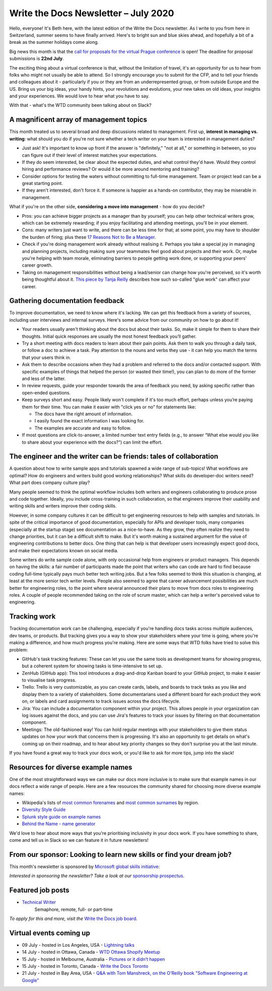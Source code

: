 .. post:: July 05, 2020
   :tags: newsletter

#####################################
Write the Docs Newsletter – July 2020
#####################################

Hello, everyone! It's Beth here, with the latest edition of the Write the Docs newsletter. As I write to you from here in Switzerland, summer seems to have finally arrived. Here's to bright sun and blue skies ahead, and hopefully a bit of a break as the summer holidays come along.

Big news this month is that the `call for proposals for the virtual Prague conference </conf/prague/2020/news/cfp-open/>`__ is open! The deadline for proposal submissions is **22nd July**.

The exciting thing about a virtual conference is that, without the limitation of travel, it's an opportunity for us to hear from folks who might not usually be able to attend. So I strongly encourage you to submit for the CFP, and to tell your friends and colleagues about it - particularly if you or they are from an underrepresented group, or from outside Europe and the US. Bring us your big ideas, your handy hints, your revolutions and evolutions, your new takes on old ideas, your insights and your experiences. We would love to hear what you have to say.

With that - what's the WTD community been talking about on Slack?

----------------------------------------
A magnificent array of management topics
----------------------------------------

This month treated us to several broad and deep discussions related to management. First up, **interest in managing vs. writing**: what should you do if you're not sure whether a tech writer on your team is interested in management duties?

- Just ask! It's important to know up front if the answer is "definitely," "not at all," or something in between, so you can figure out if their level of interest matches your expectations.
- If they do seem interested, be clear about the expected duties, and what control they'd have. Would they control hiring and performance reviews? Or would it be more around mentoring and training?
- Consider options for testing the waters without committing to full-time management. Team or project lead can be a great starting point.
- If they aren't interested, don't force it. If someone is happier as a hands-on contributor, they may be miserable in management.

What if you're on the other side, **considering a move into management** - how do you decide?

- Pros: you can achieve bigger projects as a manager than by yourself; you can help other technical writers grow, which can be extremely rewarding; if you enjoy facilitating and attending meetings, you'll be in your element.
- Cons: many writers just want to write, and there can be less time for that; at some point, you may have to shoulder the burden of firing; plus these `17 Reasons Not to Be a Manager <https://charity.wtf/2019/09/08/reasons-not-to-be-a-manager>`_.
- Check if you're doing management work already without realising it. Perhaps you take a special joy in managing and planning projects, including making sure your teammates feel good about projects and their work. Or, maybe you're helping with team morale, eliminating barriers to people getting work done, or supporting your peers' career growth.
- Taking on management responsibilities without being a lead/senior can change how you're perceived, so it's worth being thoughtful about it. `This piece by Tanja Reilly <https://noidea.dog/glue>`_ describes how such so-called "glue work" can affect your career.

--------------------------------
Gathering documentation feedback
--------------------------------

To improve documentation, we need to know where it's lacking. We can get this feedback from a variety of sources, including user interviews and internal surveys. Here's some advice from our community on how to go about it!

* Your readers usually aren't thinking about the docs but about their tasks. So, make it simple for them to share their thoughts. Initial quick responses are usually the most honest feedback you’ll gather.
* Try a short meeting with docs readers to learn about their pain points. Ask them to walk you through a daily task, or follow a doc to achieve a task. Pay attention to the nouns and verbs they use - it can help you match the terms that your users think in.
* Ask them to describe occasions when they had a problem and referred to the docs and/or contacted support. With specific examples of things that helped the person (or wasted their time!), you can plan to do more of the former and less of the latter.
*  In review requests, guide your responder towards the area of feedback you need, by asking specific rather than open-ended questions.
* Keep surveys short and easy. People likely won't complete if it's too much effort, perhaps unless you’re paying them for their time. You can make it easier with "click yes or no" for statements like:

  * The docs have the right amount of information.
  * I easily found the exact information I was looking for.
  * The examples are accurate and easy to follow.
* If most questions are click-to-answer, a limited number text entry fields (e.g., to answer “What else would you like to share about your experience with the docs?”) can limit the effort.

------------------------------------------------------------------
The engineer and the writer can be friends: tales of collaboration
------------------------------------------------------------------

A question about how to write sample apps and tutorials spawned a wide range of sub-topics! What workflows are optimal? How do engineers and writers build good working relationships? What skills do developer-doc writers need? What part does company culture play?

Many people seemed to think the optimal workflow includes both writers and engineers collaborating to produce prose and code together. Ideally, you include cross-training in such collaboration, so that engineers improve their usability and writing skills and writers improve their coding skills.

However, in some company cultures it can be difficult to get engineering resources to help with samples and tutorials. In spite of the critical importance of good documentation, especially for APIs and developer tools, many companies (especially at the startup stage) see documentation as a nice-to-have. As they grow, they often realize they need to change priorities, but it can be a difficult shift to make. But it's worth making a sustained argument for the value of engineering contributions to better docs. One thing that can help is that developer users increasingly expect good docs, and make their expectations known on social media.

Some writers do write sample code alone, with only occasional help from engineers or product managers. This depends on having the skills: a fair number of participants made the point that writers who can code are hard to find because coding full-time typically pays much better tech writing jobs. But a few folks seemed to think this situation is changing, at least at the more senior tech writer levels. People also seemed to agree that career advancement possibilities are much better for engineering roles, to the point where several announced their plans to move from docs roles to engineering roles. A couple of people recommended taking on the role of scrum master, which can help a writer's perceived value to engineering.

-----------------
Tracking work
-----------------

Tracking documentation work can be challenging, especially if you're handling docs tasks across multiple audiences, dev teams, or products. But tracking gives you a way to show your stakeholders where your time is going, where you're making a difference, and how much progress you're making. Here are some ways that WTD folks have tried to solve this problem:

* GitHub's task tracking features: These can let you use the same tools as development teams for showing progress, but a coherent system for showing tasks is time-intensive to set up.
* ZenHub (GitHub app): This tool introduces a drag-and-drop Kanban board to your GitHub project, to make it easier to visualise task progress.
* Trello: Trello is very customizable, as you can create cards, labels, and boards to track tasks as you like and display them to a variety of stakeholders. Some documentarians used a different board for each product they work on, or labels and card assignments to track issues across the docs lifecycle.
* Jira: You can include a documentation component within your project. This allows people in your organization can log issues against the docs, and you can use Jira's features to track your issues by filtering on that documentation component.
* Meetings: The old-fashioned way! You can hold regular meetings with your stakeholders to give them status updates on how your work that concerns them is progressing. It's also an opportunity to get details on what's coming up on their roadmap, and to hear about key priority changes so they don't surprise you at the last minute.

If you have found a great way to track your docs work, or you'd like to ask for more tips, jump into the slack!

-----------------------------------
Resources for diverse example names
-----------------------------------

One of the most straightforward ways we can make our docs more inclusive is to make sure that example names in our docs reflect a wide range of people. Here are a few resources the community shared for choosing more diverse example names:

* Wikipedia's lists of `most common forenames <https://en.wikipedia.org/wiki/List_of_most_popular_given_names>`__ and `most common surnames <https://en.wikipedia.org/wiki/Lists_of_most_common_surnames>`__ by region.
* `Diversity Style Guide <https://www.diversitystyleguide.com/>`__
* `Splunk style guide on example names <https://docs.splunk.com/Documentation/StyleGuide/current/StyleGuide/Domains>`_
* `Behind the Name - name generator <https://www.behindthename.com/random/>`__

We'd love to hear about more ways that you're prioritising inclusivity in your docs work. If you have something to share, come and tell us in Slack so we can feature it in future newsletters!

---------------------------------------------------------------------
From our sponsor: Looking to learn new skills or find your dream job?
---------------------------------------------------------------------

This month's newsletter is sponsored by `Microsoft global skills initiative <https://blogs.microsoft.com/?p=52559013>`__:

.. raw:: html

    <hr>
    <table width="100%" border="0" cellspacing="0" cellpadding="0" style="width:100%; max-width: 600px;">
      <tbody>
        <tr>
          <td width="75%">
              <p>

              LinkedIn, Microsoft, and GitHub are offering free learning paths for in-demand jobs, discounted Microsoft certifications, and best practices for job searching and interview prepping, so you can put your best foot forward. Check out the free resources available at <a href="https://opportunity.linkedin.com">opportunity.linkedin.com</a>.
              </p>
          </td>
          <td width="25%">
            <a href="https://blogs.microsoft.com/?p=52559013">
              <img style="margin-left: 15px;" alt="Microsoft" src="/_static/img/sponsors/microsoft.png">
            </a>
          </td>
        </tr>
      </tbody>
    </table>
    <hr>

*Interested in sponsoring the newsletter? Take a look at our* `sponsorship prospectus </sponsorship/newsletter/>`__.

------------------
Featured job posts
------------------

* `Technical Writer <https://jobs.writethedocs.org/job/206/technical-writer/>`__
   Semaphore, remote, full- or part-time

*To apply for this and more, visit the* `Write the Docs job board <https://jobs.writethedocs.org/>`_.

--------------------------
Virtual events coming up
--------------------------

- 09 July - hosted in Los Angeles, USA - `Lightning talks <https://www.meetup.com/Write-the-Docs-LA/events/271245252/>`__
- 14 July - hosted in Ottawa, Canada - `WTD Ottawa Shopify Meetup <https://www.meetup.com/Write-The-Docs-YOW-Ottawa/events/xtcbgqybckbsb/>`__
- 15 July - hosted in Melbourne, Australia - `Pictures or it didn’t happen <https://www.meetup.com/Write-the-Docs-Australia/events/271341980/>`__
- 15 July - hosted in Toronto, Canada - `Write the Docs Toronto <https://www.meetup.com/Write-the-Docs-Toronto/events/pcqbmqybckbtb/>`__
- 21 July - hosted in Bay Area, USA - `Q&A with Tom Manshreck, on the O'Reilly book "Software Engineering at Google" <https://www.meetup.com/Write-the-Docs-Bay-Area/events/271705951/>`__
